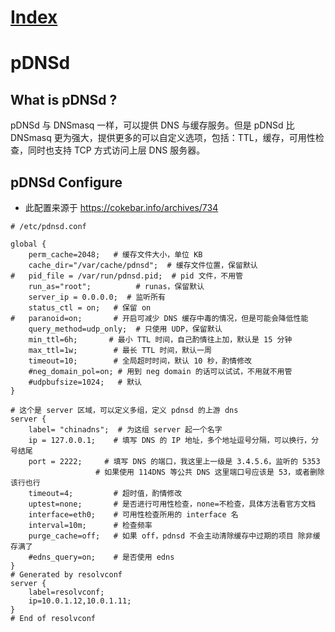 * [[file:index.org][Index]]

* pDNSd
** What is pDNSd ?

pDNSd 与 DNSmasq 一样，可以提供 DNS 与缓存服务。但是 pDNSd 比 DNSmasq 更为强大，提供更多的可以自定义选项，包括：TTL，缓存，可用性检查，同时也支持 TCP 方式访问上层 DNS 服务器。

** pDNSd Configure

- 此配置来源于 [[https://cokebar.info/archives/734]]

#+BEGIN_SRC
# /etc/pdnsd.conf

global {
	perm_cache=2048;   # 缓存文件大小，单位 KB
	cache_dir="/var/cache/pdnsd";  # 缓存文件位置，保留默认
#	pid_file = /var/run/pdnsd.pid;  # pid 文件，不用管
	run_as="root";          # runas，保留默认
	server_ip = 0.0.0.0;  # 监听所有
	status_ctl = on;   # 保留 on
#	paranoid=on;       # 开启可减少 DNS 缓存中毒的情况，但是可能会降低性能
	query_method=udp_only;  # 只使用 UDP，保留默认
	min_ttl=6h;       # 最小 TTL 时间，自己酌情往上加，默认是 15 分钟
	max_ttl=1w;        # 最长 TTL 时间，默认一周
	timeout=10;        # 全局超时时间，默认 10 秒，酌情修改
	#neg_domain_pol=on; # 用到 neg domain 的话可以试试，不用就不用管
	#udpbufsize=1024;   # 默认
}
 
# 这个是 server 区域，可以定义多组，定义 pdnsd 的上游 dns
server {
	label= "chinadns";  # 为这组 server 起一个名字
	ip = 127.0.0.1;    # 填写 DNS 的 IP 地址，多个地址逗号分隔，可以换行，分号结尾
	port = 2222;     # 填写 DNS 的端口，我这里上一级是 3.4.5.6，监听的 5353
                   # 如果使用 114DNS 等公共 DNS 这里端口号应该是 53，或者删除该行也行
	timeout=4;         # 超时值，酌情修改
	uptest=none;       # 是否进行可用性检查，none=不检查，具体方法看官方文档
	interface=eth0;    # 可用性检查所用的 interface 名
	interval=10m;      # 检查频率
	purge_cache=off;   # 如果 off，pdnsd 不会主动清除缓存中过期的项目 除非缓存满了
	#edns_query=on;    # 是否使用 edns
}
# Generated by resolvconf
server {
	label=resolvconf;
	ip=10.0.1.12,10.0.1.11;
}
# End of resolvconf
#+END_SRC
